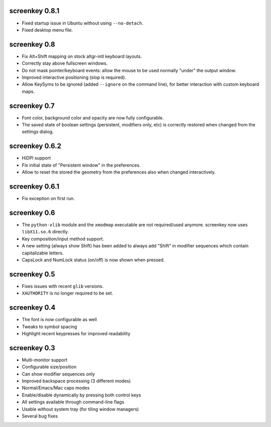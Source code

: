 screenkey 0.8.1
---------------

- Fixed startup issue in Ubuntu without using ``--no-detach``.
- Fixed desktop menu file.


screenkey 0.8
-------------

- Fix Alt+Shift mapping on stock altgr-intl keyboard layouts.
- Correctly stay above fullscreen windows.
- Do not mask pointer/keyboard events: allow the mouse to be used normally
  "under" the output window.
- Improved interactive positioning (slop is required).
- Allow KeySyms to be ignored (added ``--ignore`` on the command line), for
  better interaction with custom keyboard maps.


screenkey 0.7
-------------

- Font color, background color and opacity are now fully configurable.
- The saved state of boolean settings (persistent, modifiers only, etc) is
  correctly restored when changed from the settings dialog.


screenkey 0.6.2
---------------

- HiDPI support
- Fix initial state of "Persistent window" in the preferences.
- Allow to reset the stored the geometry from the preferences also when
  changed interactively.


screenkey 0.6.1
---------------

- Fix exception on first run.


screenkey 0.6
-------------

- The ``python-xlib`` module and the ``xmodmap`` executable are not
  required/used anymore. screenkey now uses ``libX11.so.6`` directly.
- Key composition/input method support.
- A new setting (always show Shift) has been added to always add "Shift" in
  modifier sequences which contain capitalizable letters.
- CapsLock and NumLock status (on/off) is now shown when pressed.


screenkey 0.5
-------------

- Fixes issues with recent ``glib`` versions.
- ``XAUTHORITY`` is no longer required to be set.


screenkey 0.4
-------------

- The font is now configurable as well
- Tweaks to symbol spacing
- Highlight recent keypresses for improved readability


screenkey 0.3
-------------

- Multi-monitor support
- Configurable size/position
- Can show modifier sequences only
- Improved backspace processing (3 different modes)
- Normal/Emacs/Mac caps modes
- Enable/disable dynamically by pressing both control keys
- All settings available through command-line flags
- Usable without system tray (for tiling window managers)
- Several bug fixes
